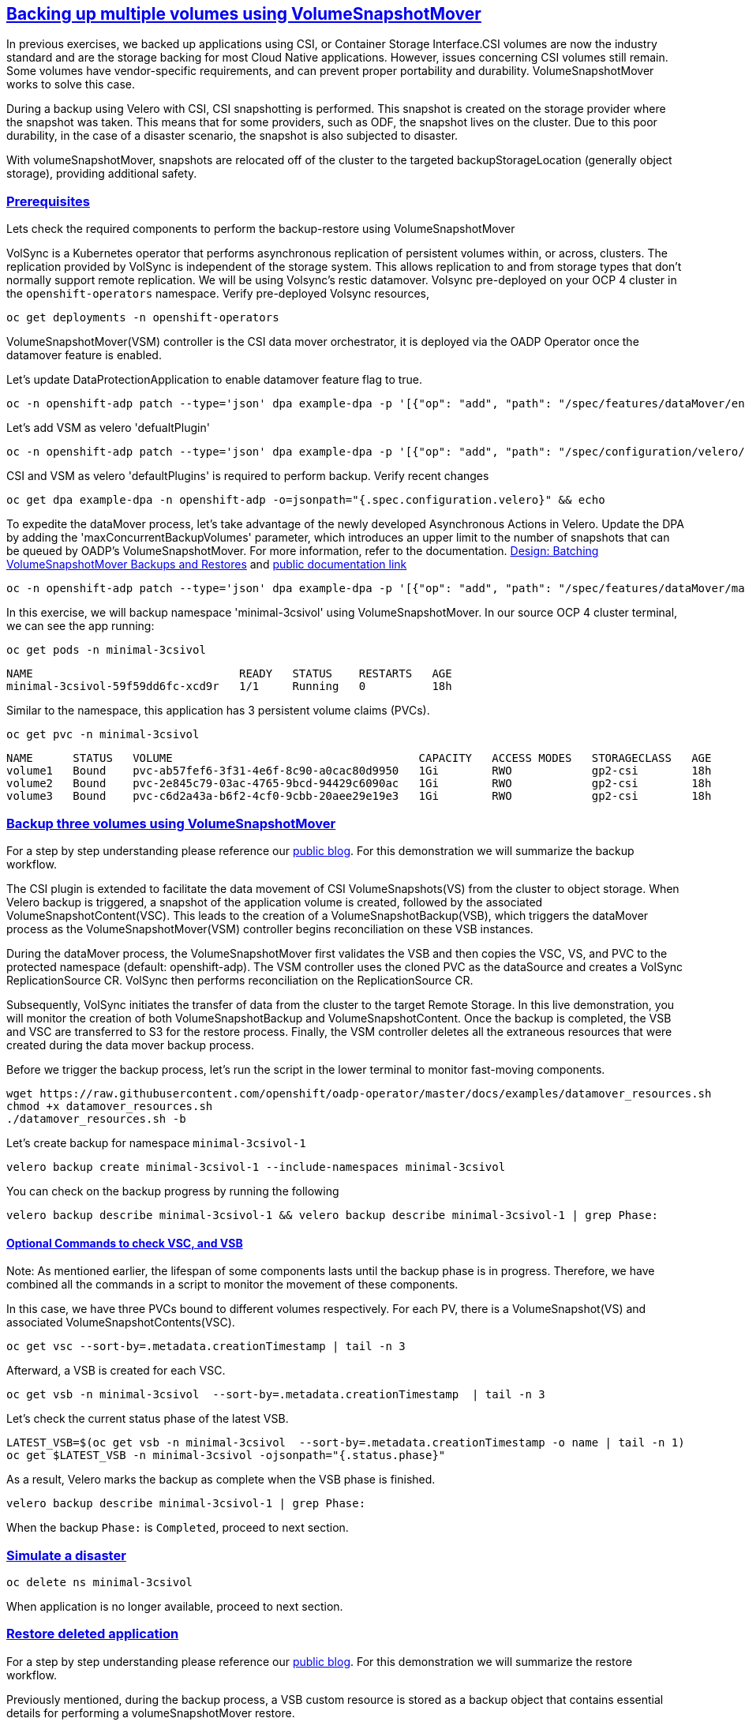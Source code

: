 :sectlinks:
:markup-in-source: verbatim,attributes,quotes
:OCP4_PASSWORD: %ocp4_password%
:CLUSTER_ADMIN_USER: %cluster_admin_user%
:CLUSTER_ADMIN_PASSWORD: %cluster_admin_password%
:APPS_URL: %apps_url%
:API_URL: %api_url%

== Backing up multiple volumes using VolumeSnapshotMover

In previous exercises, we backed up applications using CSI, or Container Storage Interface.CSI volumes are now the industry standard and are the storage backing for most Cloud Native applications. However, issues concerning CSI volumes still remain. Some volumes have vendor-specific requirements, and can prevent proper portability and durability. VolumeSnapshotMover works to solve this case. 

During a backup using Velero with CSI, CSI snapshotting is performed. This snapshot is created on the storage provider where the snapshot was taken. This means that for some providers, such as ODF, the snapshot lives on the cluster. Due to this poor durability, in the case of a disaster scenario, the snapshot is also subjected to disaster.

With volumeSnapshotMover, snapshots are relocated off of the cluster to the targeted backupStorageLocation (generally object storage), providing additional safety.

=== Prerequisites
Lets check the required components to perform the backup-restore using VolumeSnapshotMover

VolSync is a Kubernetes operator that performs asynchronous replication of persistent volumes within, or across, clusters. The replication provided by VolSync is independent of the storage system. This allows replication to and from storage types that don’t normally support remote replication. We will be using Volsync’s restic datamover.
Volsync pre-deployed on your OCP 4 cluster in the `openshift-operators` namespace. Verify pre-deployed Volsync resources, 
[source,bash,role=execute]
----
oc get deployments -n openshift-operators
----

VolumeSnapshotMover(VSM) controller is the CSI data mover orchestrator, it is deployed via the OADP Operator once the datamover feature is enabled. 

Let's update DataProtectionApplication to enable datamover feature flag to true.
[source,bash,role=execute]
----
oc -n openshift-adp patch --type='json' dpa example-dpa -p '[{"op": "add", "path": "/spec/features/dataMover/enable", "value": true}]'
----

Let's add VSM as velero 'defualtPlugin'
[source,bash,role=execute]
----
oc -n openshift-adp patch --type='json' dpa example-dpa -p '[{"op": "add", "path": "/spec/configuration/velero/defaultPlugins/-", "value": 'vsm'}]'
----

CSI and VSM as velero 'defaultPlugins' is required to perform backup.
Verify recent changes 
[source,bash,role=execute]
----
oc get dpa example-dpa -n openshift-adp -o=jsonpath="{.spec.configuration.velero}" && echo
----

To expedite the dataMover process, let's take advantage of the newly developed Asynchronous Actions in Velero.
Update the DPA by adding the 'maxConcurrentBackupVolumes' parameter, which introduces an upper limit to the number of snapshots that can be queued by OADP's VolumeSnapshotMover. For more information, refer to the documentation. https://github.com/migtools/volume-snapshot-mover/blob/master/docs/design/batching.md[Design: Batching VolumeSnapshotMover Backups and Restores] and https://access.redhat.com/documentation/en-us/openshift_container_platform/4.12/html-single/backup_and_restore/index#oadp-using-data-mover-for-csi-snapshots_backing-up-applications[public documentation link]
[source,bash,role=execute]
----
oc -n openshift-adp patch --type='json' dpa example-dpa -p '[{"op": "add", "path": "/spec/features/dataMover/maxConcurrentBackupVolumes", "value": "3"}]'
----

In this exercise, we will backup namespace 'minimal-3csivol' using VolumeSnapshotMover. 
In our source OCP 4 cluster terminal, we can see the app running:
[source,bash,role=execute]
----
oc get pods -n minimal-3csivol
----
[source,subs="{markup-in-source}"]
--------------------------------------------------------------------------------
NAME                               READY   STATUS    RESTARTS   AGE
minimal-3csivol-59f59dd6fc-xcd9r   1/1     Running   0          18h
--------------------------------------------------------------------------------

Similar to the namespace, this application has 3 persistent volume claims (PVCs).
[source,bash,role=execute]
----
oc get pvc -n minimal-3csivol
----
[source,subs="{markup-in-source}"]
--------------------------------------------------------------------------------
NAME      STATUS   VOLUME                                     CAPACITY   ACCESS MODES   STORAGECLASS   AGE
volume1   Bound    pvc-ab57fef6-3f31-4e6f-8c90-a0cac80d9950   1Gi        RWO            gp2-csi        18h
volume2   Bound    pvc-2e845c79-03ac-4765-9bcd-94429c6090ac   1Gi        RWO            gp2-csi        18h
volume3   Bound    pvc-c6d2a43a-b6f2-4cf0-9cbb-20aee29e19e3   1Gi        RWO            gp2-csi        18h
--------------------------------------------------------------------------------

=== Backup three volumes using VolumeSnapshotMover

For a step by step understanding please reference our https://cloud.redhat.com/blog/a-technical-overview-of-volumesnapshotmover[public blog]. For this demonstration we will summarize the backup workflow.  

The CSI plugin is extended to facilitate the data movement of CSI VolumeSnapshots(VS) from the cluster to object storage. When Velero backup is triggered, a snapshot of the application volume is created, followed by the associated VolumeSnapshotContent(VSC). This leads to the creation of a VolumeSnapshotBackup(VSB), which triggers the dataMover process as the VolumeSnapshotMover(VSM) controller begins reconciliation on these VSB instances.

During the dataMover process, the VolumeSnapshotMover first validates the VSB and then copies the VSC, VS, and PVC to the protected namespace (default: openshift-adp). The VSM controller uses the cloned PVC as the dataSource and creates a VolSync ReplicationSource CR. VolSync then performs reconciliation on the ReplicationSource CR.

Subsequently, VolSync initiates the transfer of data from the cluster to the target Remote Storage. In this live demonstration, you will monitor the creation of both VolumeSnapshotBackup and VolumeSnapshotContent. Once the backup is completed, the VSB and VSC are transferred to S3 for the restore process. Finally, the VSM controller deletes all the extraneous resources that were created during the data mover backup process.

Before we trigger the backup process, let's run the script in the lower terminal to monitor fast-moving components. 
[source,bash,role=execute-2]
----
wget https://raw.githubusercontent.com/openshift/oadp-operator/master/docs/examples/datamover_resources.sh 
chmod +x datamover_resources.sh 
./datamover_resources.sh -b
----

Let's create backup for namespace `minimal-3csivol-1`
[source,bash,role=execute]
----
velero backup create minimal-3csivol-1 --include-namespaces minimal-3csivol
----

You can check on the backup progress by running the following
[source,bash,role=execute]
----
velero backup describe minimal-3csivol-1 && velero backup describe minimal-3csivol-1 | grep Phase:
----

==== Optional Commands to check VSC, and VSB 

Note: As mentioned earlier, the lifespan of some components lasts until the backup phase is in progress. Therefore, we have combined all the commands in a script to monitor the movement of these components.

In this case, we have three PVCs bound to different volumes respectively. For each PV, there is a VolumeSnapshot(VS) and associated VolumeSnapshotContents(VSC). 
[source,bash,role=execute]
----
oc get vsc --sort-by=.metadata.creationTimestamp | tail -n 3
----

Afterward, a VSB is created for each VSC.
[source,bash,role=execute]
----
oc get vsb -n minimal-3csivol  --sort-by=.metadata.creationTimestamp  | tail -n 3
----

Let's check the current status phase of the latest VSB.
[source,bash,role=execute]
----
LATEST_VSB=$(oc get vsb -n minimal-3csivol  --sort-by=.metadata.creationTimestamp -o name | tail -n 1)
oc get $LATEST_VSB -n minimal-3csivol -ojsonpath="{.status.phase}"
----

As a result, Velero marks the backup as complete when the VSB phase is finished.
[source,bash,role=execute]
----
velero backup describe minimal-3csivol-1 | grep Phase:
----
When the backup `Phase:` is `Completed`, proceed to next section.

=== Simulate a disaster
[source,bash,role=execute]
----
oc delete ns minimal-3csivol
----
When application is no longer available, proceed to next section.

=== Restore deleted application
For a step by step understanding please reference our https://cloud.redhat.com/blog/a-technical-overview-of-volumesnapshotmover[public blog]. For this demonstration we will summarize the restore workflow. 

Previously mentioned, during the backup process, a VSB custom resource is stored as a backup object that contains essential details for performing a volumeSnapshotMover restore.

When a VSB CR is encountered, the CSI plugin generates a VSR CR. The VSM controller then begins to reconcile on the VSR CR. Furthermore, the VSM controller creates a VolSync ReplicationDestination CR in the OADP Operator namespace, which facilitates the recovery of the VolumeSnapshot stored in the object storage location during the backup.

After the completion of the VolSync restore step, the Velero restore process continues as usual. However, the CSI plugin utilizes the snapHandle of the VolSync VolumeSnapshot as the data source for its corresponding PVC.

Before we start the restore process, let's run the same script we ran earlier to monitor the restore process.
[source,bash,role=execute-2]
----
./datamover_resources.sh -r
----

We can restore application deleted earlier from the backup we created.
[source,bash,role=execute]
----
velero restore create minimal-3csivol-restore-1 --from-backup minimal-3csivol-1
----

You can check on the restore progress by running the following
[source,bash,role=execute]
----
velero restore describe minimal-3csivol-1 && velero restore describe minimal-3csivol-1 | grep Phase:
----

When the restore `Phase:` is `Completed`, verfiy application resources.
[source,bash,role=execute]
----
oc get pods -n minimal-3csivol
----
[source,subs="{markup-in-source}"]
--------------------------------------------------------------------------------
NAME                               READY   STATUS    RESTARTS   AGE
minimal-3csivol-dgd56h78dk-sdg7h   1/1     Running   0          18h
--------------------------------------------------------------------------------
